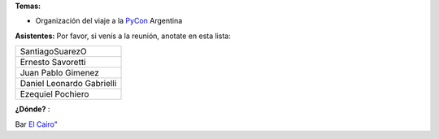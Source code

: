 .. title: Reunión 37 - Sábado 22/08/09 - Bar "El Cairo", Rosario, Argentina - 15.00hs


**Temas:**

* Organización del viaje a la PyCon_ Argentina

**Asistentes:** Por favor, si venís a la reunión, anotate en esta lista:

.. csv-table::

    SantiagoSuarezO
    Ernesto Savoretti
    Juan Pablo Gimenez
    Daniel Leonardo Gabrielli
    Ezequiel Pochiero


**¿Dónde?** :

Bar  `El Cairo"`_


.. _El Cairo": http://maps.google.com/maps/ms?ie=UTF8&hl=en&msa=0&msid=101867880409776015898.0004715cb637fee827659&ll=-32.944928,-60.638437&spn=0.002922,0.005381&t=h&z=18"

.. _pycon: /pycon
